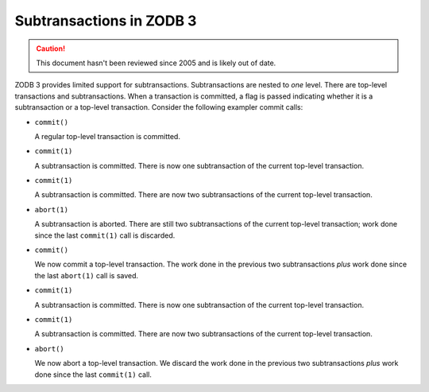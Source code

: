 =========================
Subtransactions in ZODB 3
=========================

.. caution::
    This document hasn't been reviewed since 2005
    and is likely out of date.

ZODB 3 provides limited support for subtransactions. Subtransactions
are nested to *one* level. There are top-level transactions and
subtransactions.  When a transaction is committed, a flag is passed
indicating whether it is a subtransaction or a top-level transaction.
Consider the following exampler commit calls:

- ``commit()``

  A regular top-level transaction is committed.

- ``commit(1)``

  A subtransaction is committed. There is now one subtransaction of
  the current top-level transaction.

- ``commit(1)``

  A subtransaction is committed. There are now two subtransactions of
  the current top-level transaction.

- ``abort(1)``

  A subtransaction is aborted. There are still two subtransactions of
  the current top-level transaction; work done since the last
  ``commit(1)`` call is discarded.

- ``commit()``

  We now commit a top-level transaction. The work done in the previous
  two subtransactions *plus* work done since the last ``abort(1)`` call
  is saved.

- ``commit(1)``

  A subtransaction is committed. There is now one subtransaction of
  the current top-level transaction.

- ``commit(1)``

  A subtransaction is committed. There are now two subtransactions of
  the current top-level transaction.

- ``abort()``

  We now abort a top-level transaction. We discard the work done in
  the previous two subtransactions *plus* work done since the last
  ``commit(1)`` call.
